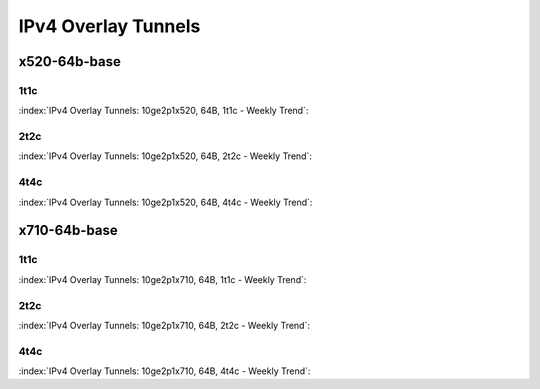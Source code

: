 IPv4 Overlay Tunnels
====================

x520-64b-base
-------------

1t1c
````

:index:`IPv4 Overlay Tunnels: 10ge2p1x520, 64B, 1t1c - Weekly Trend`:

.. raw:: html

    <iframe width="1100" height="800" frameborder="0" scrolling="no" src="../_static/vpp/cpta-ip4-tunnels-1t1c-x520-14.html"></iframe><p><br><br></p>

2t2c
````

:index:`IPv4 Overlay Tunnels: 10ge2p1x520, 64B, 2t2c - Weekly Trend`:

.. raw:: html

    <iframe width="1100" height="800" frameborder="0" scrolling="no" src="../_static/vpp/cpta-ip4-tunnels-2t2c-x520-14.html"></iframe><p><br><br></p>

4t4c
````

:index:`IPv4 Overlay Tunnels: 10ge2p1x520, 64B, 4t4c - Weekly Trend`:

.. raw:: html

    <iframe width="1100" height="800" frameborder="0" scrolling="no" src="../_static/vpp/cpta-ip4-tunnels-4t4c-x520-14.html"></iframe><p><br><br></p>

x710-64b-base
-------------

1t1c
````

:index:`IPv4 Overlay Tunnels: 10ge2p1x710, 64B, 1t1c - Weekly Trend`:

.. raw:: html

    <iframe width="1100" height="800" frameborder="0" scrolling="no" src="../_static/vpp/cpta-ip4-tunnels-1t1c-x710-14.html"></iframe><p><br><br></p>

2t2c
````

:index:`IPv4 Overlay Tunnels: 10ge2p1x710, 64B, 2t2c - Weekly Trend`:

.. raw:: html

    <iframe width="1100" height="800" frameborder="0" scrolling="no" src="../_static/vpp/cpta-ip4-tunnels-2t2c-x710-14.html"></iframe><p><br><br></p>

4t4c
````

:index:`IPv4 Overlay Tunnels: 10ge2p1x710, 64B, 4t4c - Weekly Trend`:

.. raw:: html

    <iframe width="1100" height="800" frameborder="0" scrolling="no" src="../_static/vpp/cpta-ip4-tunnels-4t4c-x710-14.html"></iframe><p><br><br></p>
